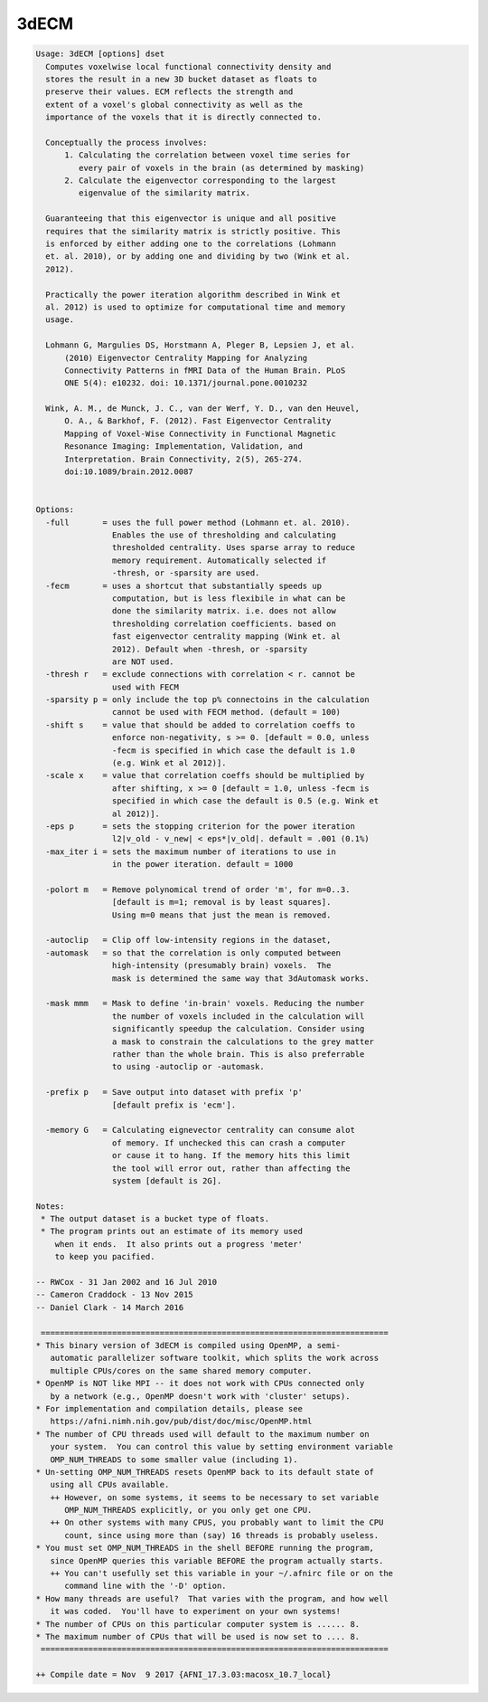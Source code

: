 *****
3dECM
*****

.. _3dECM:

.. contents:: 
    :depth: 4 

.. code-block:: none

    Usage: 3dECM [options] dset
      Computes voxelwise local functional connectivity density and
      stores the result in a new 3D bucket dataset as floats to
      preserve their values. ECM reflects the strength and
      extent of a voxel's global connectivity as well as the
      importance of the voxels that it is directly connected to.
    
      Conceptually the process involves: 
          1. Calculating the correlation between voxel time series for
             every pair of voxels in the brain (as determined by masking)
          2. Calculate the eigenvector corresponding to the largest
             eigenvalue of the similarity matrix.
    
      Guaranteeing that this eigenvector is unique and all positive
      requires that the similarity matrix is strictly positive. This
      is enforced by either adding one to the correlations (Lohmann 
      et. al. 2010), or by adding one and dividing by two (Wink et al.
      2012).
    
      Practically the power iteration algorithm described in Wink et
      al. 2012) is used to optimize for computational time and memory
      usage.
    
      Lohmann G, Margulies DS, Horstmann A, Pleger B, Lepsien J, et al.
          (2010) Eigenvector Centrality Mapping for Analyzing
          Connectivity Patterns in fMRI Data of the Human Brain. PLoS
          ONE 5(4): e10232. doi: 10.1371/journal.pone.0010232
    
      Wink, A. M., de Munck, J. C., van der Werf, Y. D., van den Heuvel,
          O. A., & Barkhof, F. (2012). Fast Eigenvector Centrality
          Mapping of Voxel-Wise Connectivity in Functional Magnetic
          Resonance Imaging: Implementation, Validation, and
          Interpretation. Brain Connectivity, 2(5), 265-274.
          doi:10.1089/brain.2012.0087
    
    
    Options:
      -full       = uses the full power method (Lohmann et. al. 2010).
                    Enables the use of thresholding and calculating
                    thresholded centrality. Uses sparse array to reduce 
                    memory requirement. Automatically selected if 
                    -thresh, or -sparsity are used.
      -fecm       = uses a shortcut that substantially speeds up 
                    computation, but is less flexibile in what can be
                    done the similarity matrix. i.e. does not allow 
                    thresholding correlation coefficients. based on 
                    fast eigenvector centrality mapping (Wink et. al
                    2012). Default when -thresh, or -sparsity
                    are NOT used.
      -thresh r   = exclude connections with correlation < r. cannot be
                    used with FECM
      -sparsity p = only include the top p% connectoins in the calculation
                    cannot be used with FECM method. (default = 100)
      -shift s    = value that should be added to correlation coeffs to
                    enforce non-negativity, s >= 0. [default = 0.0, unless
                    -fecm is specified in which case the default is 1.0
                    (e.g. Wink et al 2012)].
      -scale x    = value that correlation coeffs should be multiplied by
                    after shifting, x >= 0 [default = 1.0, unless -fecm is
                    specified in which case the default is 0.5 (e.g. Wink et
                    al 2012)].
      -eps p      = sets the stopping criterion for the power iteration
                    l2|v_old - v_new| < eps*|v_old|. default = .001 (0.1%)
      -max_iter i = sets the maximum number of iterations to use in
                    in the power iteration. default = 1000
    
      -polort m   = Remove polynomical trend of order 'm', for m=0..3.
                    [default is m=1; removal is by least squares].
                    Using m=0 means that just the mean is removed.
    
      -autoclip   = Clip off low-intensity regions in the dataset,
      -automask   = so that the correlation is only computed between
                    high-intensity (presumably brain) voxels.  The
                    mask is determined the same way that 3dAutomask works.
    
      -mask mmm   = Mask to define 'in-brain' voxels. Reducing the number
                    the number of voxels included in the calculation will
                    significantly speedup the calculation. Consider using
                    a mask to constrain the calculations to the grey matter
                    rather than the whole brain. This is also preferrable
                    to using -autoclip or -automask.
    
      -prefix p   = Save output into dataset with prefix 'p'
                    [default prefix is 'ecm'].
    
      -memory G   = Calculating eignevector centrality can consume alot
                    of memory. If unchecked this can crash a computer
                    or cause it to hang. If the memory hits this limit
                    the tool will error out, rather than affecting the
                    system [default is 2G].
    
    Notes:
     * The output dataset is a bucket type of floats.
     * The program prints out an estimate of its memory used
        when it ends.  It also prints out a progress 'meter'
        to keep you pacified.
    
    -- RWCox - 31 Jan 2002 and 16 Jul 2010
    -- Cameron Craddock - 13 Nov 2015 
    -- Daniel Clark - 14 March 2016
    
     =========================================================================
    * This binary version of 3dECM is compiled using OpenMP, a semi-
       automatic parallelizer software toolkit, which splits the work across
       multiple CPUs/cores on the same shared memory computer.
    * OpenMP is NOT like MPI -- it does not work with CPUs connected only
       by a network (e.g., OpenMP doesn't work with 'cluster' setups).
    * For implementation and compilation details, please see
       https://afni.nimh.nih.gov/pub/dist/doc/misc/OpenMP.html
    * The number of CPU threads used will default to the maximum number on
       your system.  You can control this value by setting environment variable
       OMP_NUM_THREADS to some smaller value (including 1).
    * Un-setting OMP_NUM_THREADS resets OpenMP back to its default state of
       using all CPUs available.
       ++ However, on some systems, it seems to be necessary to set variable
          OMP_NUM_THREADS explicitly, or you only get one CPU.
       ++ On other systems with many CPUS, you probably want to limit the CPU
          count, since using more than (say) 16 threads is probably useless.
    * You must set OMP_NUM_THREADS in the shell BEFORE running the program,
       since OpenMP queries this variable BEFORE the program actually starts.
       ++ You can't usefully set this variable in your ~/.afnirc file or on the
          command line with the '-D' option.
    * How many threads are useful?  That varies with the program, and how well
       it was coded.  You'll have to experiment on your own systems!
    * The number of CPUs on this particular computer system is ...... 8.
    * The maximum number of CPUs that will be used is now set to .... 8.
     =========================================================================
    
    ++ Compile date = Nov  9 2017 {AFNI_17.3.03:macosx_10.7_local}
